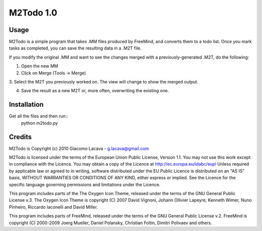 ==========
M2Todo 1.0
==========

Usage
==========

M2Todo is a simple program that takes .MM files produced by FreeMind, and
converts them to a todo list. Once you mark tasks as completed, you can save 
the resulting data in a .M2T file. 

If you modify the original .MM and want to see the changes merged with a
previously-generated .M2T, do the following:

1. Open the new MM

2. Click on Merge (Tools -> Merge)

3. Select the M2T you previously worked on. The view will change to show the 
merged output. 

4. Save the result as a new M2T or, more often, overwriting the existing one.

Installation
============

Get all the files and then run::
	python m2todo.py

Credits
=======

M2Todo is Copyright (c) 2010 Giacomo Lacava - g.lacava@gmail.com

M2Todo is licensed under the terms of the European Union Public License, 
Version 1.1.
You may not use this work except in compliance with the Licence.
You may obtain a copy of the Licence at http://ec.europa.eu/idabc/eupl
Unless required by applicable law or agreed to in writing, software distributed 
under the EU Public Licence is distributed on an "AS IS" basis, WITHOUT 
WARRANTIES OR CONDITIONS OF ANY KIND, either express or implied.
See the Licence for the specific language governing permissions and limitations 
under the Licence.

This program includes parts of the The Oxygen Icon Theme, released under the 
terms of the GNU General Public License v.3.
The Oxygen Icon Theme is copyright (C) 2007 David Vignoni, Johann Ollivier 
Lapeyre, Kenneth Wimer, Nuno Pinheiro, Riccardo Iaconelli and David Miller.  

This program includes parts of FreeMind, released under the terms of the 
GNU General Public License v.2.
FreeMind is copyright (C) 2000-2009 Joerg Mueller, Daniel Polansky, Christian 
Foltin, Dimitri Polivaev and others.


